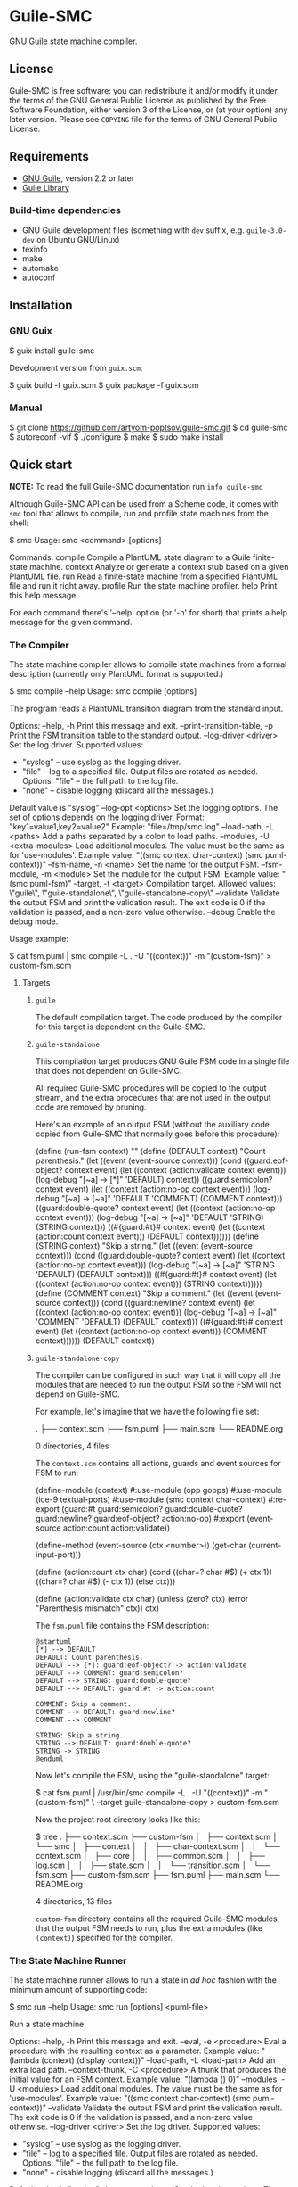* Guile-SMC
[[https://github.com/artyom-poptsov/guile-smc/actions/workflows/guile2.2.yml/badge.svg]] [[https://github.com/artyom-poptsov/guile-smc/actions/workflows/guile3.0.yml/badge.svg]]

[[https://www.gnu.org/software/guile/][GNU Guile]] state machine compiler.

** License
Guile-SMC is free software: you can redistribute it and/or modify it under the
terms of the GNU General Public License as published by the Free Software
Foundation, either version 3 of the License, or (at your option) any later
version.  Please see =COPYING= file for the terms of GNU General Public
License.

** Requirements
- [[https://www.gnu.org/software/guile/][GNU Guile]], version 2.2 or later
- [[https://www.nongnu.org/guile-lib/][Guile Library]]

*** Build-time dependencies
- GNU Guile development files (something with =dev= suffix, e.g.
  =guile-3.0-dev= on Ubuntu GNU/Linux)
- texinfo
- make
- automake
- autoconf

** Installation
*** GNU Guix
#+BEGIN_EXAMPLE shell
$ guix install guile-smc
#+END_EXAMPLE

Development version from =guix.scm=:
#+BEGIN_EXAMPLE shell
$ guix build -f guix.scm
$ guix package -f guix.scm
#+END_EXAMPLE

*** Manual
#+BEGIN_EXAMPLE shell
$ git clone https://github.com/artyom-poptsov/guile-smc.git
$ cd guile-smc
$ autoreconf -vif
$ ./configure
$ make
$ sudo make install
#+END_EXAMPLE

** Quick start
*NOTE:* To read the full Guile-SMC documentation run =info guile-smc=

Although Guile-SMC API can be used from a Scheme code, it comes with =smc=
tool that allows to compile, run and profile state machines from the shell:

#+BEGIN_EXAMPLE shell
$ smc
Usage: smc <command> [options]

Commands:
  compile        Compile a PlantUML state diagram to a Guile finite-state machine.
  context        Analyze or generate a context stub based on a given PlantUML file.
  run            Read a finite-state machine from a specified PlantUML file and run
                 it right away.
  profile        Run the state machine profiler.
  help           Print this help message.

For each command there's '--help' option (or '-h' for short) that prints a
help message for the given command.
#+END_EXAMPLE

*** The Compiler
The state machine compiler allows to compile state machines from a formal
description (currently only PlantUML format is supported.)

#+BEGIN_EXAMPLE shell
$ smc compile --help
Usage: smc compile [options]

The program reads a PlantUML transition diagram from the standard input.

Options:
  --help, -h        Print this message and exit.
  --print-transition-table, -p
                    Print the FSM transition table to the standard
                    output.
  --log-driver <driver>
                    Set the log driver.
                    Supported values:
                    - "syslog" -- use syslog as the logging driver.
                    - "file" -- log to a specified file. Output files are
                      rotated as needed.
                      Options:
                      "file" -- the full path to the log file.
                    - "none" -- disable logging (discard all the messages.)

                    Default value is "syslog"
  --log-opt <options>
                    Set the logging options.  The set of options depends on
                    the logging driver.
                    Format:
                      "key1=value1,key2=value2"
                    Example:
                      "file=/tmp/smc.log"
  --load-path, -L <paths>
                    Add a paths separated by a colon to load paths.
  --modules, -U <extra-modules>
                    Load additional modules.  The value must be the same
                    as for 'use-modules'.  Example value:
                      "((smc context char-context) (smc puml-context))"
  --fsm-name, -n <name>
                    Set the name for the output FSM.
  --fsm-module, -m <module>
                    Set the module for the output FSM.  Example value:
                      "(smc puml-fsm)"
  --target, -t <target>
                    Compilation target.  Allowed values:
                      \"guile\", \"guile-standalone\", \"guile-standalone-copy\"
  --validate        Validate the output FSM and print the validation result.
                    The exit code is 0 if the validation is passed,
                    and a non-zero value otherwise.
  --debug           Enable the debug mode.
#+END_EXAMPLE

Usage example:
#+BEGIN_EXAMPLE shell
$ cat fsm.puml | smc compile -L . -U "((context))" -m "(custom-fsm)" > custom-fsm.scm
#+END_EXAMPLE

**** Targets
***** =guile=
The default compilation target.  The code produced by the compiler for this
target is dependent on the Guile-SMC.

***** =guile-standalone=
This compilation target produces GNU Guile FSM code in a single file that does
not dependent on Guile-SMC.

All required Guile-SMC procedures will be copied to the output stream, and the
extra procedures that are not used in the output code are removed by pruning.

Here's an example of an output FSM (without the auxiliary code copied from
Guile-SMC that normally goes before this procedure):
#+BEGIN_EXAMPLE scheme
(define (run-fsm context)
  ""
  (define (DEFAULT context)
    "Count parenthesis."
    (let ((event (event-source context)))
      (cond ((guard:eof-object? context event)
             (let ((context (action:validate context event)))
               (log-debug "[~a] -> [*]" 'DEFAULT)
               context))
            ((guard:semicolon? context event)
             (let ((context (action:no-op context event)))
               (log-debug "[~a] -> [~a]" 'DEFAULT 'COMMENT)
               (COMMENT context)))
            ((guard:double-quote? context event)
             (let ((context (action:no-op context event)))
               (log-debug "[~a] -> [~a]" 'DEFAULT 'STRING)
               (STRING context)))
            ((#{guard:#t}# context event)
             (let ((context (action:count context event)))
               (DEFAULT context))))))
  (define (STRING context)
    "Skip a string."
    (let ((event (event-source context)))
      (cond ((guard:double-quote? context event)
             (let ((context (action:no-op context event)))
               (log-debug "[~a] -> [~a]" 'STRING 'DEFAULT)
               (DEFAULT context)))
            ((#{guard:#t}# context event)
             (let ((context (action:no-op context event)))
               (STRING context))))))
  (define (COMMENT context)
    "Skip a comment."
    (let ((event (event-source context)))
      (cond ((guard:newline? context event)
             (let ((context (action:no-op context event)))
               (log-debug "[~a] -> [~a]" 'COMMENT 'DEFAULT)
               (DEFAULT context)))
            ((#{guard:#t}# context event)
             (let ((context (action:no-op context event)))
               (COMMENT context))))))
  (DEFAULT context))
#+END_EXAMPLE

***** =guile-standalone-copy=
The compiler can be configured in such way that it will copy all the modules
that are needed to run the output FSM so the FSM will not depend on Guile-SMC.

For example, let's imagine that we have the following file set:
#+BEGIN_EXAMPLE shell
.
├── context.scm
├── fsm.puml
├── main.scm
└── README.org

0 directories, 4 files
#+END_EXAMPLE

The =context.scm= contains all actions, guards and event sources for FSM to run:
#+BEGIN_EXAMPLE scheme
(define-module (context)
  #:use-module (opp goops)
  #:use-module (ice-9 textual-ports)
  #:use-module (smc context char-context)
  #:re-export (guard:#t
               guard:semicolon?
               guard:double-quote?
               guard:newline?
               guard:eof-object?
               action:no-op)
  #:export (event-source
            action:count
            action:validate))

(define-method (event-source (ctx <number>))
  (get-char (current-input-port)))

(define (action:count ctx char)
  (cond
   ((char=? char #\()
    (+ ctx 1))
   ((char=? char #\))
    (- ctx 1))
   (else
    ctx)))

(define (action:validate ctx char)
  (unless (zero? ctx)
    (error "Parenthesis mismatch" ctx))
  ctx)
#+END_EXAMPLE

The =fsm.puml= file contains the FSM description:
#+BEGIN_EXAMPLE
@startuml
[*] --> DEFAULT
DEFAULT: Count parenthesis.
DEFAULT --> [*]: guard:eof-object? -> action:validate
DEFAULT --> COMMENT: guard:semicolon?
DEFAULT --> STRING: guard:double-quote?
DEFAULT --> DEFAULT: guard:#t -> action:count

COMMENT: Skip a comment.
COMMENT --> DEFAULT: guard:newline?
COMMENT --> COMMENT

STRING: Skip a string.
STRING --> DEFAULT: guard:double-quote?
STRING -> STRING
@enduml
#+END_EXAMPLE

Now let's compile the FSM, using the "guile-standalone" target:
#+BEGIN_EXAMPLE shell
$ cat fsm.puml | /usr/bin/smc compile -L . -U "((context))" -m "(custom-fsm)" \
    --target guile-standalone-copy > custom-fsm.scm
#+END_EXAMPLE

Now the project root directory looks like this:
#+BEGIN_EXAMPLE shell
$ tree
.
├── context.scm
├── custom-fsm
│   ├── context.scm
│   └── smc
│       ├── context
│       │   ├── char-context.scm
│       │   └── context.scm
│       ├── core
│       │   ├── common.scm
│       │   ├── log.scm
│       │   ├── state.scm
│       │   └── transition.scm
│       └── fsm.scm
├── custom-fsm.scm
├── fsm.puml
├── main.scm
└── README.org

4 directories, 13 files
#+END_EXAMPLE

=custom-fsm= directory contains all the required Guile-SMC modules that the
output FSM needs to run, plus the extra modules (like =(context)=) specified
for the compiler.

*** The State Machine Runner
The state machine runner allows to run a state in /ad hoc/ fashion with the
minimum amount of supporting code:

#+BEGIN_EXAMPLE shell
$ smc run --help
Usage: smc run [options] <puml-file>

Run a state machine.

Options:
  --help, -h        Print this message and exit.
  --eval, -e <procedure>
                    Eval a procedure with the resulting context as a parameter.
                    Example value:
                      "(lambda (context) (display context))"
  --load-path, -L <load-path>
                    Add an extra load path.
  --context-thunk, -C <procedure>
                    A thunk that produces the initial value for an FSM context.
                    Example value: "(lambda () 0)"
  --modules, -U <modules>
                    Load additional modules.  The value must be the same
                    as for 'use-modules'.  Example value:
                      "((smc context char-context) (smc puml-context))"
  --validate        Validate the output FSM and print the validation result.
                    The exit code is 0 if the validation is passed,
                    and a non-zero value otherwise.
  --log-driver <driver>
                    Set the log driver.
                    Supported values:
                    - "syslog" -- use syslog as the logging driver.
                    - "file" -- log to a specified file. Output files are
                      rotated as needed.
                      Options:
                      "file" -- the full path to the log file.
                    - "none" -- disable logging (discard all the messages.)

                    Default value is "syslog"
  --log-opt <options>
                    Set the logging options.  The set of options depends on
                    the logging driver.
                    Format:
                      "key1=value1,key2=value2"
                    Example:
                      "file=/tmp/smc.log"
  --log-file <file>
                    *This option is deprecated and will be removed in the
                    Guile-SMC 0.6.0.  Use "--log-driver" and "--log-opt"
                    instead.*

                    Log file to use.  Pass "-" as the file to use the standard
                    error stream (stderr.)
                    'smc run' logs to syslog by default.
  --debug           Enable the debug mode.
#+END_EXAMPLE

Usage example:
#+BEGIN_EXAMPLE shell
$ smc run -L . -U "((context))" -C "(lambda () 0)" fsm.puml
#+END_EXAMPLE

*** The Profiler
The profiler allows to analyze state machines using its logs (traces) and thus
provides facilities to detect bottlenecks in state machines in terms of
running time:

Usage example:
#+BEGIN_EXAMPLE shell
$ smc profile fsm.log
Total transitions: 99
Total time:        14925 us
Stats:
  read: 3158 us (21.1591 %)
  read_state_transition_guard: 1663 us (11.1424 %)
  read_state_transition_to: 1483 us (9.9363 %)
  read_word: 1259 us (8.4355 %)
  read_state_description: 1014 us (6.7940 %)
  read_state_right_arrow: 839 us (5.6214 %)
  search_state_transition_to: 670 us (4.4891 %)
  search_state_transition: 638 us (4.2747 %)
  read_state_transition_action: 536 us (3.5913 %)
  read_start_tag: 535 us (3.5846 %)
  search_state_transition_guard: 428 us (2.8677 %)
  read_state: 178 us (1.1926 %)
  search_state_transition_action: 139 us (.9313 %)
  read_state_action_arrow: 139 us (.9313 %)
  search_state_action_arrow: 132 us (.8844 %)
  read_end_tag: 125 us (.8375 %)
#+END_EXAMPLE

*** Programming interface
**** Compilation
PlantUML (<http://www.plantuml.com/>) state machine compiler can be used from
a Scheme code as follows:
#+BEGIN_EXAMPLE scheme
(let ((fsm (puml->fsm (current-input-port))))
  (format #t "output fsm: ~a~%" fsm)
  (format #t "transition table:~%")
  (pretty-print (hash-table->transition-list (fsm-transition-table fsm))
                #:display? #t)))
#+END_EXAMPLE

**** Validation
#+BEGIN_EXAMPLE scheme
(let ((fsm (puml->fsm (current-input-port)))
  (format #t "validation report:~%")
  (pretty-print (fsm-validate fsm)))
#+END_EXAMPLE

** Architecture
We won't discuss the system architecture in depth in this short manual (please
refer to =info guile-smc= for details.)  Nevertheless, it's good to have
overall picture of the system main concepts.

[[./doc/architecture.png]]

Internally a state machine represented by a hash table and a directed graph. A
hash table is used to keep track of all the states in a FSM that enables fast
state searching by a state name.

A directed graph is produced by the fact that each state keeps references to
all the states it can transition too.

There's also a reference to the current state of a FSM inside an =<fsm>=
instance; this reference changes each time the FSM transitions to a new state.

*** Transition table
Each state holds a transition table in a form of

#+BEGIN_EXAMPLE scheme
(list (list guard:some-guard action:some-action state1)
      (list guard:#t         action:some-action state2))
#+END_EXAMPLE

When =state-run= method is called on a state, the state loops over its
transition table and applies each transition guard to the incoming event and
current context. When a guard returns =#t=, the state applies a related
transition action to the event and the context and returns two values: a
reference to the next state (or =#f= when the final transition is performed)
and a new context returned by the action procedure.

** Usage examples
Guile-SMC can generate a FSM from the PlantUML format that reads a FSM in the
PlantUML format -- see =examples/pumlpuml.scm=.

Also see other examples the =examples= directory.

*** Projects that use Guile-SMC
- Guile-INI: https://github.com/artyom-poptsov/guile-ini

** Ideas to implement
- Write a PlantUML generator that take a =<fsm>= instance and produces a
  PlantUML state diagram.
- Produce a timing diagram based on FSM log output in [[https://plantuml.com/timing-diagram][PlantUML format]].  That
  would help with analyzing and optimizing an FSM.  It could be implemented in
  the =smc= compiler as part of state machine benchmark suite.
- It is possible to add compilation to other languages aside from Scheme, but
  it will be quite hard to implement indeed.
- Add standalone-mode for the FSM compiler that will produce state machines
  independent from Guile-SMC.
